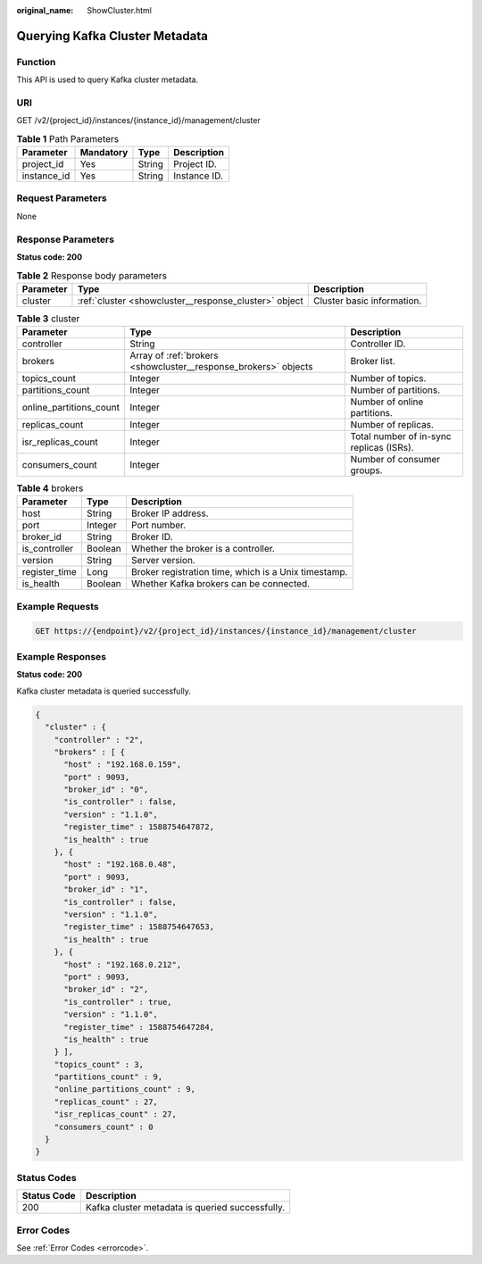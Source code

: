 :original_name: ShowCluster.html

.. _ShowCluster:

Querying Kafka Cluster Metadata
===============================

Function
--------

This API is used to query Kafka cluster metadata.

URI
---

GET /v2/{project_id}/instances/{instance_id}/management/cluster

.. table:: **Table 1** Path Parameters

   =========== ========= ====== ============
   Parameter   Mandatory Type   Description
   =========== ========= ====== ============
   project_id  Yes       String Project ID.
   instance_id Yes       String Instance ID.
   =========== ========= ====== ============

Request Parameters
------------------

None

Response Parameters
-------------------

**Status code: 200**

.. table:: **Table 2** Response body parameters

   +-----------+-------------------------------------------------------+----------------------------+
   | Parameter | Type                                                  | Description                |
   +===========+=======================================================+============================+
   | cluster   | :ref:`cluster <showcluster__response_cluster>` object | Cluster basic information. |
   +-----------+-------------------------------------------------------+----------------------------+

.. _showcluster__response_cluster:

.. table:: **Table 3** cluster

   +-------------------------+-----------------------------------------------------------------+------------------------------------------+
   | Parameter               | Type                                                            | Description                              |
   +=========================+=================================================================+==========================================+
   | controller              | String                                                          | Controller ID.                           |
   +-------------------------+-----------------------------------------------------------------+------------------------------------------+
   | brokers                 | Array of :ref:`brokers <showcluster__response_brokers>` objects | Broker list.                             |
   +-------------------------+-----------------------------------------------------------------+------------------------------------------+
   | topics_count            | Integer                                                         | Number of topics.                        |
   +-------------------------+-----------------------------------------------------------------+------------------------------------------+
   | partitions_count        | Integer                                                         | Number of partitions.                    |
   +-------------------------+-----------------------------------------------------------------+------------------------------------------+
   | online_partitions_count | Integer                                                         | Number of online partitions.             |
   +-------------------------+-----------------------------------------------------------------+------------------------------------------+
   | replicas_count          | Integer                                                         | Number of replicas.                      |
   +-------------------------+-----------------------------------------------------------------+------------------------------------------+
   | isr_replicas_count      | Integer                                                         | Total number of in-sync replicas (ISRs). |
   +-------------------------+-----------------------------------------------------------------+------------------------------------------+
   | consumers_count         | Integer                                                         | Number of consumer groups.               |
   +-------------------------+-----------------------------------------------------------------+------------------------------------------+

.. _showcluster__response_brokers:

.. table:: **Table 4** brokers

   +---------------+---------+------------------------------------------------------+
   | Parameter     | Type    | Description                                          |
   +===============+=========+======================================================+
   | host          | String  | Broker IP address.                                   |
   +---------------+---------+------------------------------------------------------+
   | port          | Integer | Port number.                                         |
   +---------------+---------+------------------------------------------------------+
   | broker_id     | String  | Broker ID.                                           |
   +---------------+---------+------------------------------------------------------+
   | is_controller | Boolean | Whether the broker is a controller.                  |
   +---------------+---------+------------------------------------------------------+
   | version       | String  | Server version.                                      |
   +---------------+---------+------------------------------------------------------+
   | register_time | Long    | Broker registration time, which is a Unix timestamp. |
   +---------------+---------+------------------------------------------------------+
   | is_health     | Boolean | Whether Kafka brokers can be connected.              |
   +---------------+---------+------------------------------------------------------+

Example Requests
----------------

.. code-block:: text

   GET https://{endpoint}/v2/{project_id}/instances/{instance_id}/management/cluster

Example Responses
-----------------

**Status code: 200**

Kafka cluster metadata is queried successfully.

.. code-block::

   {
     "cluster" : {
       "controller" : "2",
       "brokers" : [ {
         "host" : "192.168.0.159",
         "port" : 9093,
         "broker_id" : "0",
         "is_controller" : false,
         "version" : "1.1.0",
         "register_time" : 1588754647872,
         "is_health" : true
       }, {
         "host" : "192.168.0.48",
         "port" : 9093,
         "broker_id" : "1",
         "is_controller" : false,
         "version" : "1.1.0",
         "register_time" : 1588754647653,
         "is_health" : true
       }, {
         "host" : "192.168.0.212",
         "port" : 9093,
         "broker_id" : "2",
         "is_controller" : true,
         "version" : "1.1.0",
         "register_time" : 1588754647284,
         "is_health" : true
       } ],
       "topics_count" : 3,
       "partitions_count" : 9,
       "online_partitions_count" : 9,
       "replicas_count" : 27,
       "isr_replicas_count" : 27,
       "consumers_count" : 0
     }
   }

Status Codes
------------

=========== ===============================================
Status Code Description
=========== ===============================================
200         Kafka cluster metadata is queried successfully.
=========== ===============================================

Error Codes
-----------

See :ref:`Error Codes <errorcode>`.
